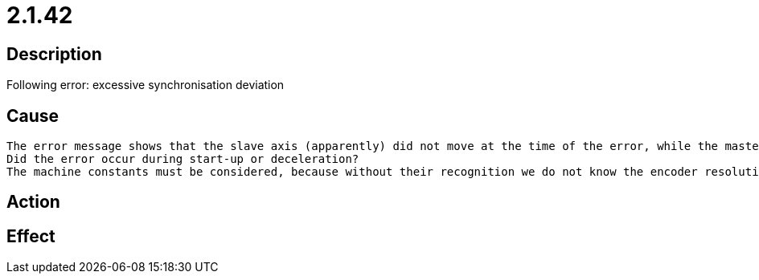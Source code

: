 = 2.1.42
:imagesdir: img

== Description
Following error: excessive synchronisation deviation  

== Cause
 

 The error message shows that the slave axis (apparently) did not move at the time of the error, while the master axis moved 195 increments. With a permitted deviation of 113 increments, this inevitably leads to a synchronization error.The question of how exactly this is achieved can only be answered with additional data:
 Did the error occur during start-up or deceleration?
 The machine constants must be considered, because without their recognition we do not know the encoder resolution and transmission ratio, and therefore cannot determine the size of the covered distances.Possible solutionA possible explanation would be a lost actual value packet. Even in standstill an actual value slightly moves forward and backward. Exactly the same actual value twice in succession is rather unusual, even with a axis in standstill.If the error occurs more often, it can be visualized well in the AXSCOPE tool (in case of a lost actual value packet, you can see an outlier in the velocity to 0 and then double the previous speed (or vice versa). The PDO trace does not help in this case because the temporal resolution is much too low.

== Action
 
 

== Effect
 


